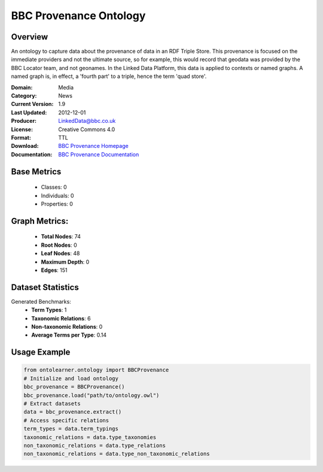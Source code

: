 BBC Provenance Ontology
===================

Overview
-----------------
An ontology to capture data about the provenance of data in an RDF Triple Store.
This provenance is focused on the immediate providers and not the ultimate source,
so for example, this would record that geodata was provided by the BBC Locator team,
and not geonames. In the Linked Data Platform, this data is applied to contexts or named graphs.
A named graph is, in effect, a 'fourth part' to a triple, hence the term 'quad store'.

:Domain: Media
:Category: News
:Current Version: 1.9
:Last Updated: 2012-12-01
:Producer: LinkedData@bbc.co.uk
:License: Creative Commons 4.0
:Format: TTL
:Download: `BBC Provenance Homepage <https://www.bbc.co.uk/ontologies/provenance-ontology>`_
:Documentation: `BBC Provenance Documentation <https://www.bbc.co.uk/ontologies/provenance-ontology>`_

Base Metrics
---------------
    - Classes: 0
    - Individuals: 0
    - Properties: 0

Graph Metrics:
------------------
    - **Total Nodes**: 74
    - **Root Nodes**: 0
    - **Leaf Nodes**: 48
    - **Maximum Depth**: 0
    - **Edges**: 151

Dataset Statistics
-----------------
Generated Benchmarks:
    - **Term Types**: 1
    - **Taxonomic Relations**: 6
    - **Non-taxonomic Relations**: 0
    - **Average Terms per Type**: 0.14

Usage Example
------------------
.. code-block:: python

   from ontolearner.ontology import BBCProvenance
   # Initialize and load ontology
   bbc_provenance = BBCProvenance()
   bbc_provenance.load("path/to/ontology.owl")
   # Extract datasets
   data = bbc_provenance.extract()
   # Access specific relations
   term_types = data.term_typings
   taxonomic_relations = data.type_taxonomies
   non_taxonomic_relations = data.type_relations
   non_taxonomic_relations = data.type_non_taxonomic_relations
